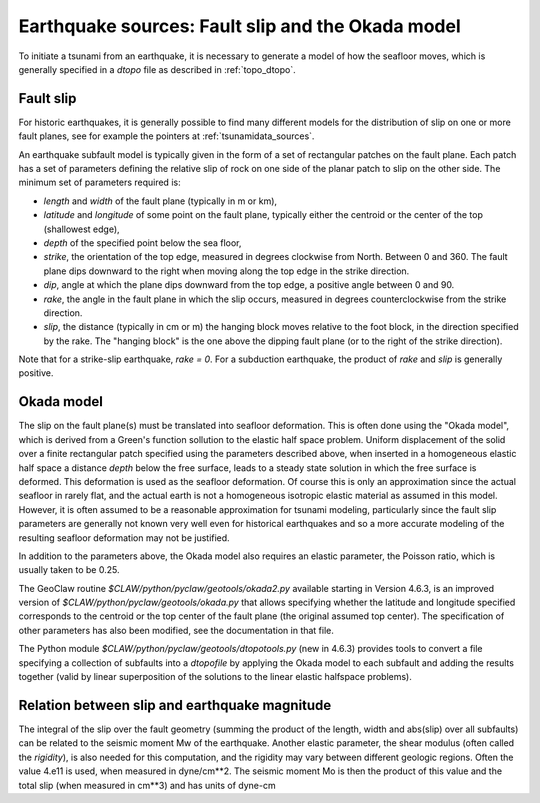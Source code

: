 
.. _okada:

=====================================================
Earthquake sources: Fault slip and the Okada model
=====================================================

To initiate a tsunami from an earthquake, it is necessary to generate a model of
how the seafloor moves, which is generally specified in a *dtopo* file as
described in :ref:`topo_dtopo`.

.. _okada_slip:

Fault slip
----------

For historic earthquakes, it is generally possible to find many different
models for the distribution of slip on one or more fault planes, 
see for example the pointers at :ref:`tsunamidata_sources`.  

An earthquake subfault model is typically given in the form of a set of
rectangular patches on the fault plane.  
Each patch has a set of parameters defining the relative slip of rock on one
side of the planar patch to slip on the other side.  The minimum set of
parameters required is:

* *length* and *width* of the fault plane (typically in m or km),
* *latitude* and *longitude* of some point on the fault plane, typically
  either the centroid or the center of the top (shallowest edge),
* *depth* of the specified point below the sea floor,
* *strike*, the orientation of the top edge, measured in degrees
  clockwise from North.  Between 0 and 360.  The fault plane dips downward
  to the right when moving along the top edge in the strike direction.
* *dip*, angle at which the plane dips downward from the top edge, a
  positive angle between 0 and 90.
* *rake*, the angle in the fault plane in which the slip occurs,
  measured in degrees counterclockwise from the strike direction.
* *slip*, the distance (typically in cm or m) the hanging block moves
  relative to the foot block, in the direction specified by the rake.
  The "hanging block" is the one above the dipping fault plane (or to the
  right of the strike direction).  

Note that for a strike-slip earthquake, *rake = 0*.  For a subduction
earthquake, the product of *rake* and *slip* is generally positive.



.. _okada_model:

Okada model
-----------

The slip on the fault plane(s) must be translated into seafloor deformation.
This is often done using the "Okada model", which is derived from
a Green's function sollution to the elastic half space problem.  Uniform
displacement of the solid over a finite rectangular patch specified
using the parameters described above, when inserted in a homogeneous
elastic half space a distance *depth* below the free surface, leads
to a steady state solution in which the free surface is deformed.  This
deformation is used as the seafloor deformation.  Of course this is only an
approximation since the actual seafloor in rarely flat, and the actual earth
is not a homogeneous isotropic elastic material as assumed in this model.
However, it is often assumed to be a reasonable approximation for tsunami
modeling, particularly since the fault slip parameters are generally not
known very well even for historical earthquakes and so a more accurate
modeling of the resulting seafloor deformation may not be justified.

In addition to the parameters above, the Okada model also requires an elastic
parameter, the Poisson ratio, which is usually taken to be 0.25.

The GeoClaw routine `$CLAW/python/pyclaw/geotools/okada2.py` available
starting in Version 4.6.3, is an improved version of
`$CLAW/python/pyclaw/geotools/okada.py` that allows specifying whether the
latitude and longitude specified corresponds to the centroid or the top
center of the fault plane (the original assumed top center).  
The specification of other parameters has also been modified, see the
documentation in that file.

The Python module `$CLAW/python/pyclaw/geotools/dtopotools.py` (new in
4.6.3) provides tools to convert a file specifying a collection of subfaults
into a *dtopofile* by applying the Okada model to each subfault and adding
the results together (valid by linear superposition of the solutions to the
linear elastic halfspace problems).


.. _magnitude:

Relation between slip and earthquake magnitude
----------------------------------------------

The integral of the slip over the fault geometry (summing the product of
the length, width and abs(slip) over all subfaults) can be related to the
seismic moment Mw of the earthquake.  Another elastic parameter, 
the shear modulus (often called the *rigidity*), is also needed for this
computation, and the rigidity may vary 
between different geologic regions.  Often the value 4.e11 is used, when
measured in dyne/cm**2.  The seismic moment Mo is then the product of this
value and the total slip (when measured in cm**3) and has units of dyne-cm
